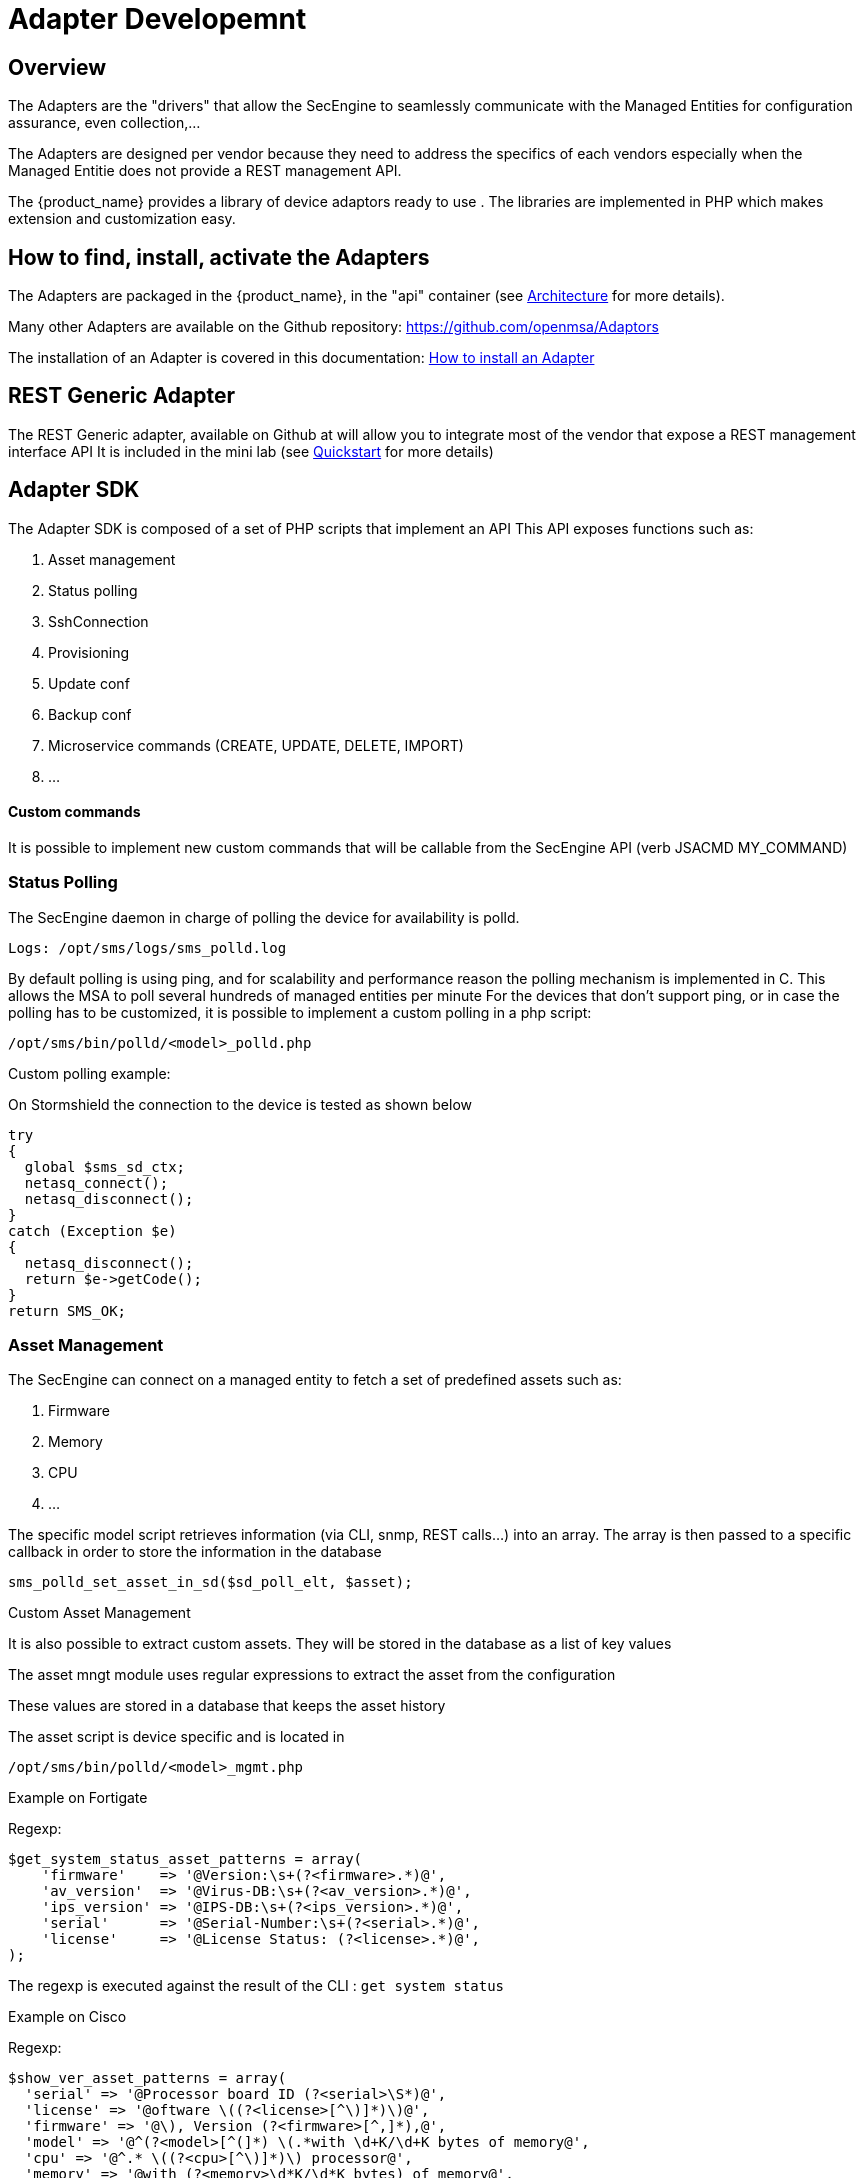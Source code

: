 = Adapter Developemnt
:doctype: book 
:imagesdir: ./resources/
ifdef::env-github,env-browser[:outfilesuffix: .adoc]
:source-highlighter: pygments

== Overview
The Adapters are the "drivers" that allow the SecEngine to seamlessly communicate with the Managed Entities for configuration assurance, even collection,...

The Adapters are designed per vendor because they need to address the specifics of each vendors especially when the Managed Entitie does not provide a REST management API.

The {product_name} provides a library of device adaptors ready to use . 
The libraries are implemented in PHP which makes extension and customization easy.


== How to find, install, activate the Adapters
The Adapters are packaged in the {product_name}, in the "api" container (see link:../admin-guide/architecture_overview{outfilesuffix}[Architecture] for more details).

Many other Adapters are available on the Github repository: https://github.com/openmsa/Adaptors

The installation of an Adapter is covered in this documentation: link:https://github.com/openmsa/Adaptors/blob/master/doc/How_to_install_a_new_adapter.md[How to install an Adapter]

== REST Generic Adapter
The REST Generic adapter, available on Github at will allow you to integrate most of the vendor that expose a REST management interface API
It is included in the mini lab (see link:../user-guide/quickstart{outfilesuffix}[Quickstart] for more details)

== Adapter SDK

The Adapter SDK is composed of a set of PHP scripts that implement an API
This API exposes functions such as:

. Asset management
. Status polling 
. SshConnection
. Provisioning
. Update conf
. Backup conf
. Microservice commands (CREATE, UPDATE, DELETE, IMPORT)
. …

==== Custom commands
It is possible to implement new custom commands that will be callable from the SecEngine API (verb JSACMD MY_COMMAND)

=== Status Polling

The SecEngine daemon in charge of polling the device for availability is polld.

----
Logs: /opt/sms/logs/sms_polld.log
----

By default polling is using ping, and for scalability and performance reason the polling mechanism is implemented in C. 
This allows the MSA to poll several hundreds of managed entities per minute
For the devices that don’t support ping, or in case the polling has to be customized, it is possible to implement a custom polling in a php script:
----
/opt/sms/bin/polld/<model>_polld.php
----

.Custom polling example:
On Stormshield the connection to the device is tested as shown below
[source, php]
----
try
{
  global $sms_sd_ctx;
  netasq_connect();
  netasq_disconnect();
}
catch (Exception $e)
{
  netasq_disconnect();
  return $e->getCode();
}
return SMS_OK;
----

=== Asset Management
The SecEngine can connect on a managed entity to fetch a set of predefined assets such as:

. Firmware
. Memory
. CPU
. …

The specific model script retrieves information (via CLI, snmp, REST calls...) into an array. 
The array is then passed to a specific callback in order to store the information in the database
[source, php]
----
sms_polld_set_asset_in_sd($sd_poll_elt, $asset);
----
.Custom Asset Management
It is also possible to extract custom assets. 
They will be stored in the database as a list of key values

The asset mngt module uses regular expressions to extract the asset from the configuration

These values are stored in a database that keeps the asset history

The asset script is device specific and is located in
----
/opt/sms/bin/polld/<model>_mgmt.php
----

.Example on Fortigate
Regexp:
[source, php]
----
$get_system_status_asset_patterns = array(
    'firmware'    => '@Version:\s+(?<firmware>.*)@',
    'av_version'  => '@Virus-DB:\s+(?<av_version>.*)@',
    'ips_version' => '@IPS-DB:\s+(?<ips_version>.*)@',
    'serial'      => '@Serial-Number:\s+(?<serial>.*)@',
    'license'     => '@License Status: (?<license>.*)@',
);
----
The regexp is executed against the result of the CLI : `get system status`

.Example on Cisco
Regexp:

[source, php]
----
$show_ver_asset_patterns = array(
  'serial' => '@Processor board ID (?<serial>\S*)@',
  'license' => '@oftware \((?<license>[^\)]*)\)@',
  'firmware' => '@\), Version (?<firmware>[^,]*),@',
  'model' => '@^(?<model>[^(]*) \(.*with \d+K/\d+K bytes of memory@',
  'cpu' => '@^.* \((?<cpu>[^\)]*)\) processor@',
  'memory' => '@with (?<memory>\d*K/\d*K bytes) of memory@',
  );
----

The regexp is executed against the result of the CLI `show version`

=== Configuration Management
==== Dialog with the managed entity
The following PHP scripts have to be created in the /opt/sms/bin/php/<model>/ directory.

This set of PHP scripts manages the dialog between the {produt_name} and the managed entity

.adaptor.php
Provides access to the device for device connection and configuration update

.device_connect.php
Manages the connection to the device (SSH, or REST for example)

==== Microservice based configuration
PHP scripts to configure a device using objects

.<model>_command.php

Manages the OBMF specificities for the device

.device_configuration.php
Manages the main configuration methods for the managed entity (only update_conf() is used for objects)

==== Template based configuration
PHP scripts to configure a device using templates

.do_update_conf.php
Generates and applies a configuration

This task is also called automatically when the router configuration changes

.device_configuration.php
update_conf() should be enhanced to support configuration templates

==== Provisioning
PHP scripts to do the initial provisioning of the device

.do_provisioning.php
Generates and applies the initial configuration on the device
This is an asynchronous task, so a script must be provided to give the progress:

.provisioning_stages.php
Describes all the provisioning stages. This is used to store the provisioning status into the database.

.prov_lock.php
Provisioning action to lock the database for this device during the provisioning

.prov_init_conn.php
Initial connection test

.prov_dns_update.php
Add the device to the MSA local DNS

.prov_unlock.php
Provisioning action to unlock the database for this device during the provisioning

==== Other Features
.do_get_running_conf.php
Called by GUI (menu Monitoring -> Get the running configuration)

.do_staging.php
Generate the staging configuration for the device (menu General -> Staging)

.do_backup_conf.php
Generate a backup of the device configuration

.do_restore_conf.php
Restore a configuration backup on the device

.do_update_firmware.php
Update the firmware of a device

If a script is not present, the corresponding operation on the {product_name} will give the "Function not supported by the device" error

=== Connectivity to the Devices
For the managed entities that expose a remote CLI based management interface the  adapter API requires the implementation of a class that extends SshConnection

SshConnection connection is defined in `/opt/sms/bin/php/smsd/ssh_connection.php`

SshConnection  extends GenericConnection defined in `/opt/sms/bin/php/smsd/generic_connection.php`

SshConnection  extends GenericConnection defined in `/opt/sms/bin/php/smsd/generic_connection.php`

image:images/adapter_class_hierachy.png[]

==== The class Connection 

./opt/sms/bin/php/smsd/connection.php 

This class is always overridden by a Generic connection.
It defines functions such as the getter and setters for attributes such as the prompt, the device IP (sd_ip_config),…

The function `connect`
It defines the main connect functions `public function connect($connectString)`

This function uses the PHP function proc_open to execute the connect command and opens file pointers for IO.
The disconnect closes the IO file pointers and leaves a clean state.

.Other function 
sendexpectone for sending a command to a device and getting the result back

[source, php]
----
public function sendexpectone($origin, $cmd, $prompt='lire dans sdctx', $delay = EXPECT_DELAY, $display_error = true)
----

Example (in Fortinet adaptor)
[source, php]
----
$buffer = sendexpectone(__FILE__ . ':' . __LINE__, $this, 'get system status', '#');
----

==== The class GenericConnection 
./opt/sms/bin/php/smsd/connection.php
This class implements a constructor that initiates a class attribute.

Device information is read by calling the function `get_network_profile()`.

get_network_profile is defined for each device in a PHP file located in
----
/opt/sms/spool/php_db_data/<device_id>.php
----
This PHP file is an “image” of the device configuration as stored in the database.

This design allows a quick and easy access to device configurations such as IP, credentials, interface name, SNMP community, customer ID,…

==== The class SshConnection

./opt/sms/bin/php/smsd/ssh_connection.php 

It implements the function `do_connect()` that uses the function `connect()` from the class Connection:

[source, php]
----
parent::connect("ssh –p 22 -o StrictHostKeyChecking=no…
----

It uses the function `expect()` to check that SSH connectivity is OK (by checking that the result contains “Permanently added”).

==== The class SshKeyConnection 
./opt/sms/bin/php/smsd/ssh_connection.php 

Allows pub/priv key SSH authentication with the device.

.Example
Fortiweb WAF on AWS requires this kind of authentication.

===== Other examples
.LinuxGenericsshConnection
----
/opt/sms/bin/php/linux_generic/linux_generic_connect.php
----

Used in `do_update_conf.php`

[source, php]
----
$ret = linux_generic_connect();
----

=== Implementation of ‘Update Configuration’
Base operation for implementing:

. The initial provisioning
. The template-based configuration
. The Microservice CREATE/UPDATE/DELETE operation

Implemented by `do_update_conf.php`

Can be called directly by the the SecEngine API, it's an asynchronous process, it's status can be monitored.

=== Managed Entity activation (initial provisioning)
The {product_name} executes a set of steps to activate the device.

The steps can be customized to do additional operations.

.Default steps:
Defined in `provisioning_stages.php`
[source, php]
----
$provisioning_stages = array(
0 => array('name' => 'Lock Provisioning',     'prog' => 'prov_lock'),
1 => array('name' => 'Initial Connection',    'prog' => 'prov_init_conn'),
2 => array('name' => 'Initial Configuration', 'prog' => 'prov_init_conf'),
3 => array('name' => 'DNS Update',            'prog' => 'prov_dns_update'),
4 => array('name' => 'Unlock Provisioning',   'prog' => 'prov_unlock'),
5 => array('name' => 'Save Configuration',    'prog' => 'prov_save_conf'),
)
----

=== Configuration backup/restore
.do_backup_conf.php 
Based on the verb GETSDCONF (see save_router_conf.sh) which is implemented by do_get_sd_conf.php for each device

.do_restore_conf.php
The implementation will vary depending on the vendor.

.Example
Fortinet uses TFTP and CLI “execute restore config tftp”. Cisco ISR first tries to SCP to flash and to TFTP and then reboots

=== Connectivity fallback mechanism
By default, the device adaptor uses secure protocols to communicate with the devices (SSH or TFTP).

When these protocols fail (device doesn’t support them or firewall restrictions – unlikely), there is a fallback mechanism to protocols such as Telnet or TFTP

.Example
in `cisco_isr_connect.php`

=== Microservice implementation
The implementation of the functions CREATE/UPDATE/DELETE/IMPORT is specific to the vendor.

NOTE: this is especially true for the IMPORT.

CREATE/UPDATE/DELETE are using the functions to apply conf, this is similar to the configuration update

IMPORT needs to be aware of the device configuration structure

It's necessary to provide a unified GUI to build the import but with devices that have different data models.

NOTE: for REST based managed entities, the IMPORT is usually generic since the response is formatted in XML or JSON (cf. link:https://github.com/openmsa/Adaptors/tree/master/adapters/rest_generic[rest_generic])

== The SecEngine API
Also named verbs, these commands can be used to interact directly with the SecEngine from the CLI.

The can also be executed with a REST API:

*HTTP Request:* `+/sms/verb/{verb}/{deviceId}+`

*Method:* `+POST+`
[cols=3*,options="header"]
|===
| Parameter Name
| Type
| Description

| verb
| String
| the command (JSAPROVISIONING, JSCHECKPROVISIONING, JSAUPDATECONF,...)

| deviceId
| String
| the database ID of the managed entity

|===

[cols=2*,options="header"]
|===
| COMMAND
|
 
|JSAPROVISIONING
|Initial provisioning

|JSCHECKPROVISIONING
|Check initial provisioning status

|JSAUPDATECONF
|Update configuration

|JSSTAGING
|Staging

|JSGETSDCONF
|Get router running configuration

|JSGETCONF
|Get router generated 

|===

The verbs are associated to specific PHP do_<verb>.php

.Example
----
tstsms JSGETSDCONF UBI132
----

This will retrieve the running configuration of the device and use the implementation of `do_get_running_conf.php`

=== Operation status feedback
During operations done by the SecEngine, especially the asynchronous ones, the status of the ongoing operation can be set for the user by the PHP scripts. How to update the status depends on the operation.

.Initial Provisioning
Set provisioning status for a provisioning stage
[source, php]
----
sms_bd_set_provstatus($sms_csp, $sms_sd_info, $stage, $status, $ret, $next_status, $additionalmsg)
----

.Configuration Update
Set the update status of the configuration update of an equipment
[source, php]
----
sms_set_status_update($sms_csp, $sdid, $error_code, $status, $e->getMessage())
----


